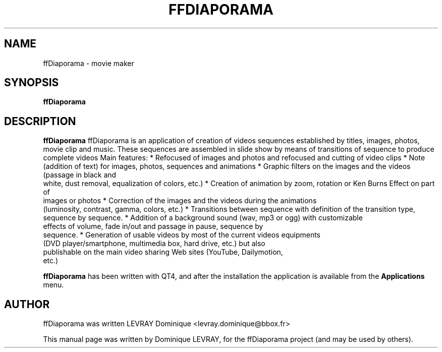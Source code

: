 .TH FFDIAPORAMA 1 "JUNE 17, 2011"
.SH "NAME"
ffDiaporama \- movie maker
.SH "SYNOPSIS"
.B ffDiaporama
.SH "DESCRIPTION"
.PP
.B ffDiaporama
ffDiaporama is an application of creation of videos sequences established by
titles, images, photos, movie clip and music.
.
These sequences are assembled in slide show by means of transitions of
sequence to produce complete videos
.
Main features:
* Refocused of images and photos and refocused and cutting of video clips
* Note (addition of text) for images, photos, sequences and animations
* Graphic filters on the images and the videos (passage in black and
  white, dust removal, equalization of colors, etc.)
* Creation of animation by zoom, rotation or Ken Burns Effect on part of
  images or photos
* Correction of the images and the videos during the animations
  (luminosity, contrast, gamma, colors, etc.)
* Transitions between sequence with definition of the transition type,
  sequence by sequence.
* Addition of a background sound (wav, mp3 or ogg) with customizable
  effects of volume, fade in/out and passage in pause, sequence by
  sequence.
* Generation of usable videos by most of the current videos equipments
  (DVD player/smartphone, multimedia box, hard drive, etc.) but also
  publishable on the main video sharing Web sites (YouTube, Dailymotion,
  etc.)
.PP
.B ffDiaporama
has been written with QT4, and after the installation the
application is available from the
.B Applications
menu. 
.PP
.SH "AUTHOR"
ffDiaporama was written LEVRAY Dominique <levray.dominique@bbox.fr>
.PP
This manual page was written by Dominique LEVRAY,
for the ffDiaporama project (and may be used by others).
